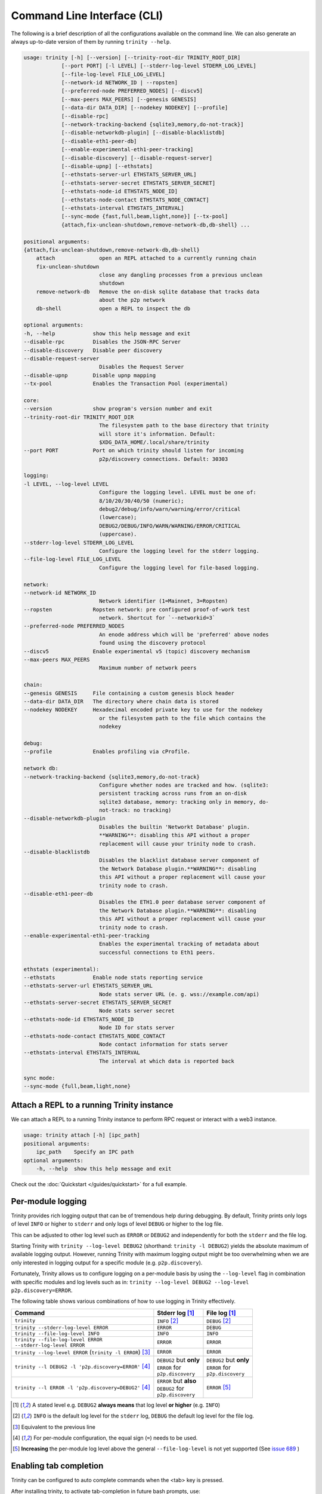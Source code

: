 Command Line Interface (CLI)
============================

The following is a brief description of all the configurations available on the command line.
We can also generate an always up-to-date version of them by running ``trinity --help``.

.. code-block:: shell

    usage: trinity [-h] [--version] [--trinity-root-dir TRINITY_ROOT_DIR]
                [--port PORT] [-l LEVEL] [--stderr-log-level STDERR_LOG_LEVEL]
                [--file-log-level FILE_LOG_LEVEL]
                [--network-id NETWORK_ID | --ropsten]
                [--preferred-node PREFERRED_NODES] [--discv5]
                [--max-peers MAX_PEERS] [--genesis GENESIS]
                [--data-dir DATA_DIR] [--nodekey NODEKEY] [--profile]
                [--disable-rpc]
                [--network-tracking-backend {sqlite3,memory,do-not-track}]
                [--disable-networkdb-plugin] [--disable-blacklistdb]
                [--disable-eth1-peer-db]
                [--enable-experimental-eth1-peer-tracking]
                [--disable-discovery] [--disable-request-server]
                [--disable-upnp] [--ethstats]
                [--ethstats-server-url ETHSTATS_SERVER_URL]
                [--ethstats-server-secret ETHSTATS_SERVER_SECRET]
                [--ethstats-node-id ETHSTATS_NODE_ID]
                [--ethstats-node-contact ETHSTATS_NODE_CONTACT]
                [--ethstats-interval ETHSTATS_INTERVAL]
                [--sync-mode {fast,full,beam,light,none}] [--tx-pool]
                {attach,fix-unclean-shutdown,remove-network-db,db-shell} ...

    positional arguments:
    {attach,fix-unclean-shutdown,remove-network-db,db-shell}
        attach              open an REPL attached to a currently running chain
        fix-unclean-shutdown
                            close any dangling processes from a previous unclean
                            shutdown
        remove-network-db   Remove the on-disk sqlite database that tracks data
                            about the p2p network
        db-shell            open a REPL to inspect the db

    optional arguments:
    -h, --help            show this help message and exit
    --disable-rpc         Disables the JSON-RPC Server
    --disable-discovery   Disable peer discovery
    --disable-request-server
                            Disables the Request Server
    --disable-upnp        Disable upnp mapping
    --tx-pool             Enables the Transaction Pool (experimental)

    core:
    --version             show program's version number and exit
    --trinity-root-dir TRINITY_ROOT_DIR
                            The filesystem path to the base directory that trinity
                            will store it's information. Default:
                            $XDG_DATA_HOME/.local/share/trinity
    --port PORT           Port on which trinity should listen for incoming
                            p2p/discovery connections. Default: 30303

    logging:
    -l LEVEL, --log-level LEVEL
                            Configure the logging level. LEVEL must be one of:
                            8/10/20/30/40/50 (numeric);
                            debug2/debug/info/warn/warning/error/critical
                            (lowercase);
                            DEBUG2/DEBUG/INFO/WARN/WARNING/ERROR/CRITICAL
                            (uppercase).
    --stderr-log-level STDERR_LOG_LEVEL
                            Configure the logging level for the stderr logging.
    --file-log-level FILE_LOG_LEVEL
                            Configure the logging level for file-based logging.

    network:
    --network-id NETWORK_ID
                            Network identifier (1=Mainnet, 3=Ropsten)
    --ropsten             Ropsten network: pre configured proof-of-work test
                            network. Shortcut for `--networkid=3`
    --preferred-node PREFERRED_NODES
                            An enode address which will be 'preferred' above nodes
                            found using the discovery protocol
    --discv5              Enable experimental v5 (topic) discovery mechanism
    --max-peers MAX_PEERS
                            Maximum number of network peers

    chain:
    --genesis GENESIS     File containing a custom genesis block header
    --data-dir DATA_DIR   The directory where chain data is stored
    --nodekey NODEKEY     Hexadecimal encoded private key to use for the nodekey
                            or the filesystem path to the file which contains the
                            nodekey

    debug:
    --profile             Enables profiling via cProfile.

    network db:
    --network-tracking-backend {sqlite3,memory,do-not-track}
                            Configure whether nodes are tracked and how. (sqlite3:
                            persistent tracking across runs from an on-disk
                            sqlite3 database, memory: tracking only in memory, do-
                            not-track: no tracking)
    --disable-networkdb-plugin
                            Disables the builtin 'Networkt Database' plugin.
                            **WARNING**: disabling this API without a proper
                            replacement will cause your trinity node to crash.
    --disable-blacklistdb
                            Disables the blacklist database server component of
                            the Network Database plugin.**WARNING**: disabling
                            this API without a proper replacement will cause your
                            trinity node to crash.
    --disable-eth1-peer-db
                            Disables the ETH1.0 peer database server component of
                            the Network Database plugin.**WARNING**: disabling
                            this API without a proper replacement will cause your
                            trinity node to crash.
    --enable-experimental-eth1-peer-tracking
                            Enables the experimental tracking of metadata about
                            successful connections to Eth1 peers.

    ethstats (experimental):
    --ethstats            Enable node stats reporting service
    --ethstats-server-url ETHSTATS_SERVER_URL
                            Node stats server URL (e. g. wss://example.com/api)
    --ethstats-server-secret ETHSTATS_SERVER_SECRET
                            Node stats server secret
    --ethstats-node-id ETHSTATS_NODE_ID
                            Node ID for stats server
    --ethstats-node-contact ETHSTATS_NODE_CONTACT
                            Node contact information for stats server
    --ethstats-interval ETHSTATS_INTERVAL
                            The interval at which data is reported back

    sync mode:
    --sync-mode {full,beam,light,none}


Attach a REPL to a running Trinity instance
~~~~~~~~~~~~~~~~~~~~~~~~~~~~~~~~~~~~~~~~~~~

We can attach a REPL to a running Trinity instance to perform RPC request or
interact with a web3 instance.

.. code-block:: shell

    usage: trinity attach [-h] [ipc_path]
    positional arguments:
        ipc_path    Specify an IPC path
    optional arguments:
        -h, --help  show this help message and exit

Check out the :doc:`Quickstart </guides/quickstart>` for a full example.


Per-module logging
~~~~~~~~~~~~~~~~~~

Trinity provides rich logging output that can be of tremendous help during debugging. By default,
Trinity prints only logs of level ``INFO`` or higher to ``stderr`` and only logs of level ``DEBUG``
or higher to the log file.

This can be adjusted to other log level such as ``ERROR`` or ``DEBUG2`` and independently for both
the ``stderr`` and the file log.

Starting Trinity with ``trinity --log-level DEBUG2`` (shorthand: ``trinity -l DEBUG2``) yields the
absolute maximum of available logging output. However, running Trinity with maximum logging output
might be too overwhelming when we are only interested in logging output for a specific
module (e.g. ``p2p.discovery``).

Fortunately, Trinity allows us to configure logging on a per-module basis by using the
``--log-level`` flag in combination with specific modules and log levels such as in:
``trinity --log-level DEBUG2 --log-level p2p.discovery=ERROR``.

The following table shows various combinations of how to use logging in Trinity effectively.


+---------------------------------------------------------------------+--------------------------------+------------------------------+
| Command                                                             | Stderr log [1]_                | File log [1]_                |
+=====================================================================+================================+==============================+
| ``trinity``                                                         | ``INFO`` [2]_                  | ``DEBUG`` [2]_               |
+---------------------------------------------------------------------+--------------------------------+------------------------------+
| ``trinity --stderr-log-level ERROR``                                | ``ERROR``                      | ``DEBUG``                    |
+---------------------------------------------------------------------+--------------------------------+------------------------------+
| ``trinity --file-log-level INFO``                                   | ``INFO``                       | ``INFO``                     |
+---------------------------------------------------------------------+--------------------------------+------------------------------+
| | ``trinity --file-log-level ERROR``                                | ``ERROR``                      | ``ERROR``                    |
| | ``--stderr-log-level ERROR``                                      |                                |                              |
+---------------------------------------------------------------------+--------------------------------+------------------------------+
| ``trinity --log-level ERROR`` (``trinity -l ERROR``) [3]_           | ``ERROR``                      | ``ERROR``                    |
+---------------------------------------------------------------------+--------------------------------+------------------------------+
| ``trinity --l DEBUG2 -l 'p2p.discovery=ERROR'`` [4]_                | | ``DEBUG2`` but **only**      | | ``DEBUG2`` but **only**    |
|                                                                     | | ``ERROR`` for                | | ``ERROR`` for              |
|                                                                     | | ``p2p.discovery``            | | ``p2p.discovery``          |
+---------------------------------------------------------------------+--------------------------------+------------------------------+
| ``trinity --l ERROR -l 'p2p.discovery=DEBUG2'`` [4]_                | | ``ERROR`` but **also**       | ``ERROR`` [5]_               |
|                                                                     | | ``DEBUG2`` for               |                              |
|                                                                     | | ``p2p.discovery``            |                              |
+---------------------------------------------------------------------+--------------------------------+------------------------------+

.. [1] A stated level e.g. ``DEBUG2`` **always means** that log level **or higher** (e.g. ``INFO``)

.. [2] ``INFO`` is the default log level for the ``stderr`` log, ``DEBUG`` the default log level for the file log.

.. [3] Equivalent to the previous line

.. [4] For per-module configuration, the equal sign (``=``) needs to be used.

.. [5] **Increasing** the per-module log level above the general ``--file-log-level`` is not yet supported
       (See `issue 689 <https://github.com/ethereum/trinity/issues/689>`_ )


Enabling tab completion
~~~~~~~~~~~~~~~~~~~~~~~

Trinity can be configured to auto complete commands when the <tab> key is pressed.

After installing trinity, to activate tab-completion in future bash prompts, use:

.. code:: sh

    register-python-argcomplete trinity >> ~/.bashrc


For one-time activation of argcomplete for trinity, use:

.. code:: sh

    eval "$(register-python-argcomplete trinity)"
